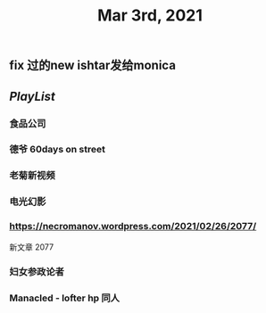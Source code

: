 #+TITLE: Mar 3rd, 2021

** fix 过的new ishtar发给monica
** [[PlayList]]
*** 食品公司
*** 德爷 60days on street
*** 老菊新视频
*** 电光幻影
*** https://necromanov.wordpress.com/2021/02/26/2077/
新文章 2077
*** 妇女参政论者
*** Manacled - lofter hp 同人
